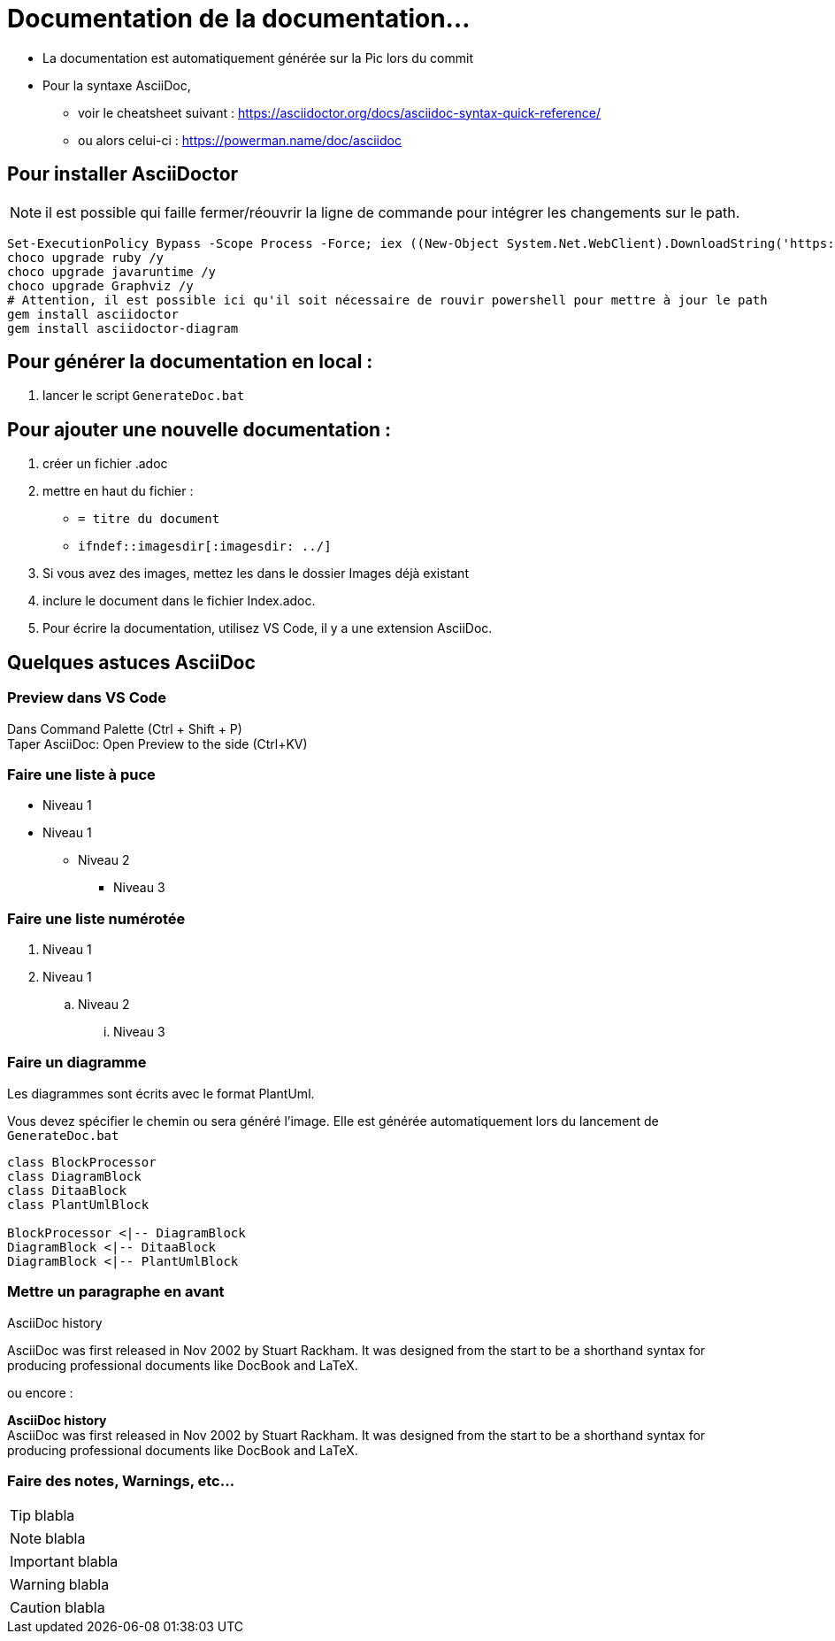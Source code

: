 ﻿= Documentation de la documentation...


* La documentation est automatiquement générée sur la Pic lors du commit
* Pour la syntaxe AsciiDoc, 
** voir le cheatsheet suivant : https://asciidoctor.org/docs/asciidoc-syntax-quick-reference/
** ou alors celui-ci : https://powerman.name/doc/asciidoc

== Pour installer AsciiDoctor

NOTE: il est possible qui faille fermer/réouvrir la ligne de commande pour intégrer les changements sur le path.

[source]
----
Set-ExecutionPolicy Bypass -Scope Process -Force; iex ((New-Object System.Net.WebClient).DownloadString('https://chocolatey.org/install.ps1'))
choco upgrade ruby /y
choco upgrade javaruntime /y
choco upgrade Graphviz /y
# Attention, il est possible ici qu'il soit nécessaire de rouvir powershell pour mettre à jour le path
gem install asciidoctor
gem install asciidoctor-diagram
----


== Pour générer la documentation en local : 
. lancer le script `GenerateDoc.bat`


== Pour ajouter une nouvelle documentation :
. créer un fichier .adoc
. mettre en haut du fichier :
*** `= titre du document`
*** `ifndef::imagesdir[:imagesdir: ../]`
. Si vous avez des images, mettez les dans le dossier Images déjà existant
. inclure le document dans le fichier Index.adoc.
. Pour écrire la documentation, utilisez VS Code, il y a une extension AsciiDoc.


== Quelques astuces AsciiDoc

=== Preview dans VS Code

Dans Command Palette (Ctrl + Shift + P) +
Taper AsciiDoc: Open Preview to the side (Ctrl+KV) 

=== Faire une liste à puce

* Niveau 1
* Niveau 1
** Niveau 2
*** Niveau 3

=== Faire une liste numérotée

. Niveau 1
. Niveau 1
.. Niveau 2
... Niveau 3

=== Faire un diagramme

Les diagrammes sont écrits avec le format PlantUml.

Vous devez spécifier le chemin ou sera généré l'image. Elle est générée automatiquement lors du lancement de `GenerateDoc.bat`

[plantuml, images/mondiagramme, png]     
....
class BlockProcessor
class DiagramBlock
class DitaaBlock
class PlantUmlBlock

BlockProcessor <|-- DiagramBlock
DiagramBlock <|-- DitaaBlock
DiagramBlock <|-- PlantUmlBlock
....
 
=== Mettre un paragraphe en avant 

.AsciiDoc history
****
AsciiDoc was first released in Nov 2002 by Stuart Rackham.
It was designed from the start to be a shorthand syntax
for producing professional documents like DocBook and LaTeX.
****

ou encore :
====
*AsciiDoc history* +
AsciiDoc was first released in Nov 2002 by Stuart Rackham.
It was designed from the start to be a shorthand syntax
for producing professional documents like DocBook and LaTeX.
====


=== Faire des notes, Warnings, etc...

TIP: blabla

NOTE: blabla

IMPORTANT: blabla

WARNING: blabla

CAUTION: blabla
